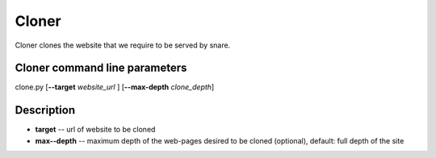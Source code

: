 Cloner
======
.. _cloner:
Cloner clones the website that we require to be served by snare.

Cloner command line parameters
~~~~~~~~~~~~~~~~~~~~~~~~~~~~~~
clone.py [**--target** *website_url* ] [**--max-depth** *clone_depth*]

Description
~~~~~~~~~~~

* **target** -- url of website to be cloned
* **max--depth** -- maximum depth of the web-pages desired to be cloned (optional), default: full depth of the site 
